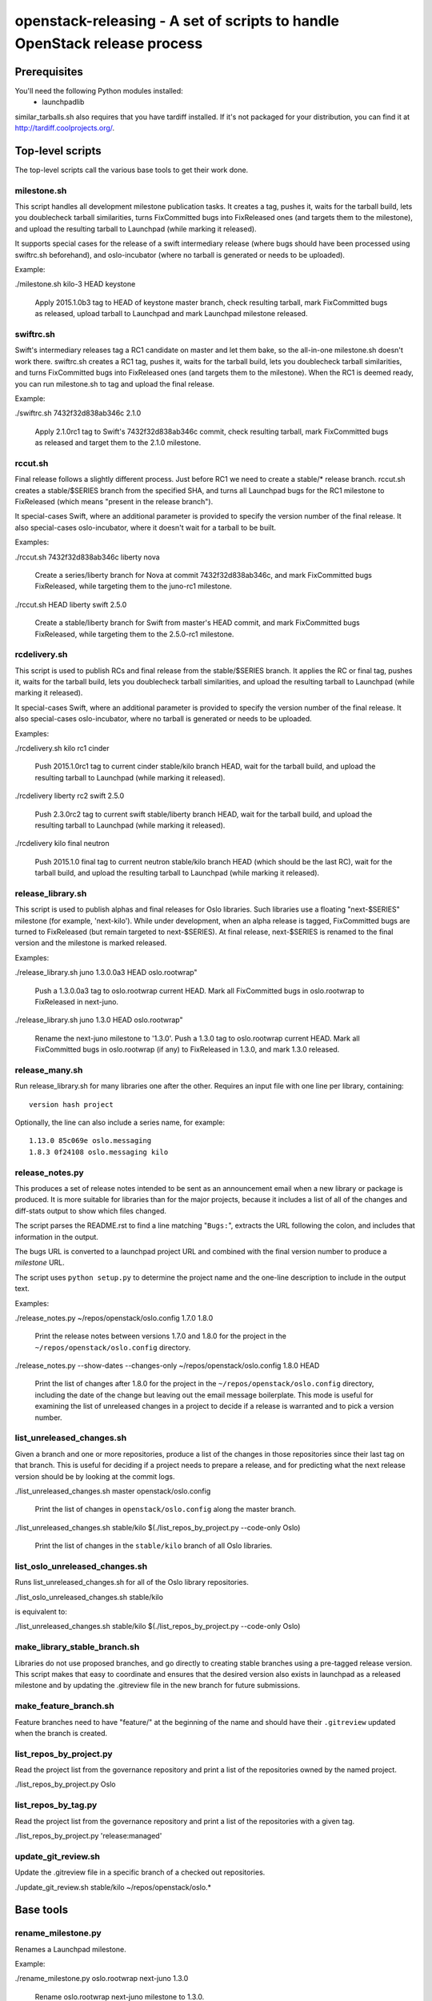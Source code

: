 ==========================================================================
openstack-releasing - A set of scripts to handle OpenStack release process
==========================================================================

Prerequisites
=============

You'll need the following Python modules installed:
 - launchpadlib

similar_tarballs.sh also requires that you have tardiff installed.  If it's not
packaged for your distribution, you can find it at
http://tardiff.coolprojects.org/.


Top-level scripts
=================

The top-level scripts call the various base tools to get their work done.

milestone.sh
------------

This script handles all development milestone publication tasks. It creates
a tag, pushes it, waits for the tarball build, lets you doublecheck tarball
similarities, turns FixCommitted bugs into FixReleased ones (and targets them
to the milestone), and upload the resulting tarball to Launchpad (while
marking it released).

It supports special cases for the release of a swift intermediary release
(where bugs should have been processed using swiftrc.sh beforehand), and
oslo-incubator (where no tarball is generated or needs to be uploaded).

Example:

./milestone.sh kilo-3 HEAD keystone

  Apply 2015.1.0b3 tag to HEAD of keystone master branch, check resulting
  tarball, mark FixCommitted bugs as released, upload tarball to Launchpad
  and mark Launchpad milestone released.


swiftrc.sh
----------

Swift's intermediary releases tag a RC1 candidate on master and let them bake,
so the all-in-one milestone.sh doesn't work there. swiftrc.sh creates a RC1
tag, pushes it, waits for the tarball build, lets you doublecheck tarball
similarities, and turns FixCommitted bugs into FixReleased ones (and targets
them to the milestone). When the RC1 is deemed ready, you can run milestone.sh
to tag and upload the final release.

Example:

./swiftrc.sh 7432f32d838ab346c 2.1.0

  Apply 2.1.0rc1 tag to Swift's 7432f32d838ab346c commit, check resulting
  tarball, mark FixCommitted bugs as released and target them to the 2.1.0
  milestone.


rccut.sh
--------

Final release follows a slightly different process. Just before RC1 we need
to create a stable/* release branch. rccut.sh creates a stable/$SERIES
branch from the specified SHA, and turns all Launchpad bugs for the RC1
milestone to FixReleased (which means "present in the release branch").

It special-cases Swift, where an additional parameter is provided to specify
the version number of the final release. It also special-cases oslo-incubator,
where it doesn't wait for a tarball to be built.

Examples:

./rccut.sh 7432f32d838ab346c liberty nova

  Create a series/liberty branch for Nova at commit 7432f32d838ab346c, and
  mark FixCommitted bugs FixReleased, while targeting them to the juno-rc1
  milestone.

./rccut.sh HEAD liberty swift 2.5.0

  Create a stable/liberty branch for Swift from master's HEAD commit, and
  mark FixCommitted bugs FixReleased, while targeting them to the 2.5.0-rc1
  milestone.


rcdelivery.sh
-------------

This script is used to publish RCs and final release from the stable/$SERIES
branch. It applies the RC or final tag, pushes it, waits for the tarball
build, lets you doublecheck tarball similarities, and upload the resulting
tarball to Launchpad (while marking it released).

It special-cases Swift, where an additional parameter is provided to specify
the version number of the final release. It also special-cases oslo-incubator,
where no tarball is generated or needs to be uploaded.

Examples:

./rcdelivery.sh kilo rc1 cinder

  Push 2015.1.0rc1 tag to current cinder stable/kilo branch HEAD, wait for
  the tarball build, and upload the resulting tarball to Launchpad (while
  marking it released).

./rcdelivery liberty rc2 swift 2.5.0

  Push 2.3.0rc2 tag to current swift stable/liberty branch HEAD, wait for the
  tarball build, and upload the resulting tarball to Launchpad (while marking
  it released).

./rcdelivery kilo final neutron

  Push 2015.1.0 final tag to current neutron stable/kilo branch HEAD (which
  should be the last RC), wait for the tarball build, and upload the resulting
  tarball to Launchpad (while marking it released).


release_library.sh
------------------

This script is used to publish alphas and final releases for Oslo libraries.
Such libraries use a floating "next-$SERIES" milestone (for example,
'next-kilo'). While under development, when an alpha release is tagged,
FixCommitted bugs are turned to FixReleased (but remain targeted to
next-$SERIES). At final release, next-$SERIES is renamed to the final version
and the milestone is marked released.

Examples:

./release_library.sh juno 1.3.0.0a3 HEAD oslo.rootwrap"

  Push a 1.3.0.0a3 tag to oslo.rootwrap current HEAD. Mark all FixCommitted
  bugs in oslo.rootwrap to FixReleased in next-juno.

./release_library.sh juno 1.3.0 HEAD oslo.rootwrap"

  Rename the next-juno milestone to '1.3.0'. Push a 1.3.0 tag to oslo.rootwrap
  current HEAD. Mark all FixCommitted bugs in oslo.rootwrap (if any) to
  FixReleased in 1.3.0, and mark 1.3.0 released.

release_many.sh
---------------

Run release_library.sh for many libraries one after the
other. Requires an input file with one line per library, containing::

  version hash project

Optionally, the line can also include a series name, for example::

  1.13.0 85c069e oslo.messaging
  1.8.3 0f24108 oslo.messaging kilo

release_notes.py
----------------

This produces a set of release notes intended to be sent as an
announcement email when a new library or package is produced. It is
more suitable for libraries than for the major projects, because it
includes a list of all of the changes and diff-stats output to show
which files changed.

The script parses the README.rst to find a line matching "``Bugs:``",
extracts the URL following the colon, and includes that information in
the output.

The bugs URL is converted to a launchpad project URL and combined with
the final version number to produce a *milestone* URL.

The script uses ``python setup.py`` to determine the project name and
the one-line description to include in the output text.

Examples:

./release_notes.py ~/repos/openstack/oslo.config 1.7.0 1.8.0

  Print the release notes between versions 1.7.0 and 1.8.0 for the
  project in the ``~/repos/openstack/oslo.config`` directory.

./release_notes.py --show-dates --changes-only ~/repos/openstack/oslo.config 1.8.0 HEAD

  Print the list of changes after 1.8.0 for the project in the
  ``~/repos/openstack/oslo.config`` directory, including the date of
  the change but leaving out the email message boilerplate. This mode
  is useful for examining the list of unreleased changes in a project
  to decide if a release is warranted and to pick a version number.

list_unreleased_changes.sh
--------------------------

Given a branch and one or more repositories, produce a list of the
changes in those repositories since their last tag on that
branch. This is useful for deciding if a project needs to prepare a
release, and for predicting what the next release version should be by
looking at the commit logs.

./list_unreleased_changes.sh master openstack/oslo.config

  Print the list of changes in ``openstack/oslo.config`` along the
  master branch.

./list_unreleased_changes.sh stable/kilo $(./list_repos_by_project.py --code-only Oslo)

  Print the list of changes in the ``stable/kilo`` branch of all Oslo
  libraries.

list_oslo_unreleased_changes.sh
-------------------------------

Runs list_unreleased_changes.sh for all of the Oslo library
repositories.

./list_oslo_unreleased_changes.sh stable/kilo

is equivalent to:

./list_unreleased_changes.sh stable/kilo $(./list_repos_by_project.py --code-only Oslo)

make_library_stable_branch.sh
-----------------------------

Libraries do not use proposed branches, and go directly to creating
stable branches using a pre-tagged release version. This script makes
that easy to coordinate and ensures that the desired version also
exists in launchpad as a released milestone and by updating the
.gitreview file in the new branch for future submissions.

make_feature_branch.sh
----------------------

Feature branches need to have "feature/" at the beginning of the name
and should have their ``.gitreview`` updated when the branch is
created.

list_repos_by_project.py
------------------------

Read the project list from the governance repository and print a list
of the repositories owned by the named project.

./list_repos_by_project.py Oslo

list_repos_by_tag.py
--------------------

Read the project list from the governance repository and print a list
of the repositories with a given tag.

./list_repos_by_project.py 'release:managed'

update_git_review.sh
--------------------

Update the .gitreview file in a specific branch of a checked out
repositories.

./update_git_review.sh stable/kilo ~/repos/openstack/oslo.*

Base tools
==========

rename_milestone.py
-------------------

Renames a Launchpad milestone.

Example:

./rename_milestone.py oslo.rootwrap next-juno 1.3.0

  Rename oslo.rootwrap next-juno milestone to 1.3.0.


ms2version.py
-------------

Converts milestone code names (juno-1) to version numbers suitable for tags
(2014.2.b1). If used with --onlycheck, only checks that the milestone
exists in Launchpad (useful for Swift where the rules are different).

Examples:

./ms2version.py nova kilo-3

  Returns 2015.1.0b3 (after checking that the kilo-3 milestone exists in Nova)

./ms2version.py swift 2.1.0 --onlycheck

  Exists successfully if there is a 2.1.0 milestone in Swift.


repo_tarball_diff.sh
--------------------

This script fetches a specific branch from a git repository into a temp
directory and compares its content with the content of a tarball produced
from it (using "python setup.py sdist"). The difference should only contain
additional generated files (Changelog, AUTHORS...) and missing ignored
files (.gitignore...).

Example:

./repo_tarball_diff.sh nova master

  Check the difference between Nova master branch contant and a tarball
  that would be generated from it.


similar_tarballs.sh
-------------------

This script compares the content of two tarballs on tarballs.openstack.org.

Example:

./similar_tarballs.sh nova stable-kilo 2015.1.0rc1

  Check content differences between nova-stable-kilo.tar.gz and
  nova-2015.1.0rc1.tar.gz, as found on http://tarballs.openstack.org.


process_bugs.py
---------------

This script fetches bugs for a project (by default all "FixCommitted" bugs,
or all open bugs targeted to a given milestone if you pass the --milestone
argument) and sets a milestone target for them (--settarget) and/or sets their
status to "Fix Released" (--fixrelease).

It ignores bugs that have already a milestone set, if that milestone does
not match the one in --settarget.

Examples:

./process_bugs.py nova --settarget=grizzly-3 --fixrelease

  Sets the target for all Nova FixCommitted bugs to grizzly-3 
  and mark them 'Fix Released'.

./process_bugs.py glance --settarget=grizzly-2 --status='Fix Released' --test

  Test setting the target for all untargeted Glance FixReleased bugs to
  grizzly-2 on Launchpad Staging servers.

./process_bugs.py neutron --milestone juno-3 --settarget juno-rc1

  Move all juno-3 open bugs from juno-3 to juno-rc1 milestone.


wait_for_tarball.py
-------------------

This script queries Jenkins tarball-building jobs to find either a job
matching the provided --mpsha SHA building milestone-proposed.tar.gz,
or a job matching the provided --tag. It then waits for that job completion
and reports the built tarball name.

Examples:

./wait_for_tarball.py cinder --mpsha=59089e56f674f5f94f67c5986e9a616bb669d846

  Looks for a cinder-branch-tarball job matching SHA 59089e... which would
  produce a milestone-proposed.tar.gz tarball, and waits for completion

./wait_for_tarball.py cinder --tag=2013.1.1

  Looks for a cinder-tarball job for tag "2013.1.1" and waits for completion.


upload_release.py
-----------------

This script grabs a tarball from tarballs.openstack.org and uploads it
to Launchpad, marking the milestone released and inactive in the process.
If used with the --nop argument, it will only mark the milestone released and
inactive (this is used for projects like oslo-incubator which do not release
source code).

The script prompts you to confirm that the tarball looks like the one you
intend to release, and to sign the tarball upload.

Examples:

./upload_release.py nova 2015.1.0 --milestone=kilo-3

  Uploads Nova's nova-2015.1.0b3.tar.gz to the kilo-3 milestone page.

./upload_release.py glance 2015.1.0 --test

  Uploads Glance's glance-2015.1.0.tar.gz to the final "2015.1.0" milestone
  as glance-2015.1.0.tar.gz, on Launchpad staging server

./upload_release.py cinder 2012.2.3 --tarball=stable-folsom

  Uploads Cinder's current cinder-stable-folsom.tar.gz to the 2012.2.3
  milestone as cinder-2012.2.3.tar.gz


consolidate_release_page.py
---------------------------

This script moves blueprints and bugs from interim milestones to the final
release milestone page, in order to show all bugs and features fixed during
the cycle. For Swift, this will only move X-rc* bugs and blueprints to
final X release.

The --copytask mode is an experimental variant where a series bugtask is
created and the release milestone is set on that bugtask, preserving the
information from the "development" bugtask (and the milestone the bug was
fixed in).

Examples:

./consolidate_release_page.py cinder kilo 2015.1.0

  Moves Cinder blueprints and bugs from intermediary kilo milestones
  to the final 2015.1 milestone page.

./consolidate_release_page.py --test swift grizzly 1.8.0

  Moves Swift 1.8.0-rc* blueprints and bugs to the final 1.8.0 page, on
  Launchpad staging server

./consolidate_release_page.py --copytask glance kilo 2015.1.0

  Moves Glance blueprints from intermediary kilo milestones to the final
  2015.1.0 milestone page. Creates kilo series task for all grizzly bugs
  and sets the milestone for those to 2015.1.0.


create_milestones.py
--------------------

This script lets you create milestones in Launchpad in bulk. It is given a
YAML description of the milestone dates and the projects to add milestones
to. The script is idempotent and can safely be run multiple times. See
create_milestones.sample.yaml for an example configuration file.

Example:

./create_milestones.py havana.yaml


ensure_milestone.py
-------------------

This script lets you create one series and milestone in Launchpad. The
script is idempotent and can safely be run multiple times.

Example:

./ensure_milestone.py oslo.config liberty next-liberty


spec2bp.py
----------

This experimental script facilitates setting blueprint fields for approved
specs. It takes the project and blueprint name as arguments. For specs that
are still under review (--in-review) it will set them to "Blocked" (and
definition status to Review). For approved specs it will set definition
status to Approved, and set Spec URL. In both cases it will set the target
milestone, approver name and specified priority (by default, 'Low').

Examples:

./spec2bp.py glance super-spec --milestone=juno-2 --priority=Medium

  Glance's super-spec.rst was approved and you want to add it to juno-2,
  with Medium priority. This will do it all for you.

./spec2bp.py nova --specpath=specs/kilo/approved/my-awesome-spec.rst
  --in-review --milestone=juno-2

  Nova's my-awesome-spec.rst is still under review, but you would like to
  add the my-awesome-spec blueprint to juno-2 (marked Blocked). Since it's
  located in a non-standard path, we specify it using --specpath parameter.

./spec2bp.py nova my-awesome-spec --priority=High

  my-awesome-spec is now approved. You want to flip all the approval bits,
  but also change its priority to High. There is no need to pass --specpath
  again, spec2bp will infer it from the blueprint URL field.


stable_freeze.py
----------------

A script that can be used to quickly "freeze" all open reviews to a stable
branch.  It may also be used to "thaw" frozen reviews upon re-opening of
the branch for merges.  Reviews are frozen by adding a -2 and thawed by
reverting that and adding a 0.

Examples:

To view open reviews for stable/icehouse 2014.1.4:

./stable_freeze.py -r 2014.1.4 query

  View open reviews for stable/icehouse 2014.1.4.

./stable_freeze.py -r 2014.1.4 -o ~/openstack/2014.1.4-freeze.txt

  Freeze all open reviews proposed to stable/icehouse. 2014.1.4-freeze.txt will
  contain all frozen reviews and this can be used to thaw later on.

./stable_freeze -r 2014.1.4 -i ~/openstack/2014.1.4-freeze.txt thaw

  Thaw all reviews previously frozen and stored in 2014.1.4-freeze.txt.

./stable_freeze -r 2014.1.4 -i ~/openstack/2014.1.4-freeze.txt \
  -c 123777 -c 123778 freeze

  Freeze individual changes that have been proposed after the stable freeze
  period started.  References to these reviews will be appended to
  2014.1.4-freeze.txt to be unfrozen later on.


autokick.py
-----------

A script to periodically clean up blueprints (adjusting series goal based on
target milestone, and optionally kicking unpriotized blueprints from the
milestone. ttx is running it in a cron so you don't have to.

Examples:

To clean up Nova kilo blueprints:

./autokick.py nova kilo

highest_semver.py
-----------------

Reads a list of version tags from standard input and prints the
"highest" value as output, ignoring tags that don't look like valid
versions.


translation-cleanup.sh
----------------------

A script to cleanup translations for a release. It updates all
translation source files, downloads translation files and removes
translation files that are not sufficiently translated. It results in
a change that then needs to get reviewed and send to gerrits.

Examples:

To generate a cleanup patch for nova:

./translation-cleanup.sh kilo nova


adjust_blueprints.py
--------------------

Run around milestone release time, this script retrieves and parses the list
of blueprints for a given project and:

* sets the milestone target and series goal on recently-implemented blueprints

* removes the milestone target on incomplete milestone-targeted blueprints

Examples:

./adjust_blueprints.py nova liberty-1 --dryrun

  Displays proposed adjustments around Nova liberty-1 blueprints.
